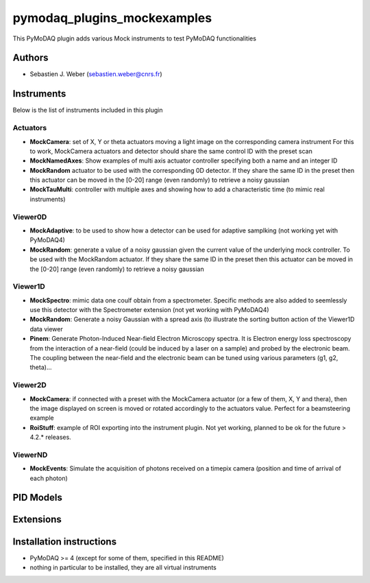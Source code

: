 pymodaq_plugins_mockexamples
############################

.. the following must be adapted to your developed package, links to pypi, github  description...

.. image:: https://img.shields.io/pypi/v/pymodaq_plugins_mockexamples.svg
   :target: https://pypi.org/project/pymodaq_plugins_mockexamples/
   :alt: Latest Version

.. image:: https://readthedocs.org/projects/pymodaq/badge/?version=latest
   :target: https://pymodaq.readthedocs.io/en/stable/?badge=latest
   :alt: Documentation Status

.. image:: https://github.com/PyMoDAQ/pymodaq_plugins_mockexamples/workflows/Upload%20Python%20Package/badge.svg
   :target: https://github.com/PyMoDAQ/pymodaq_plugins_mockexamples
   :alt: Publication Status

.. image:: https://github.com/PyMoDAQ/pymodaq_plugins_mockexamples/actions/workflows/Test.yml/badge.svg
    :target: https://github.com/PyMoDAQ/pymodaq_plugins_mockexamples/actions/workflows/Test.yml


This PyMoDAQ plugin adds various Mock instruments to test PyMoDAQ functionalities

Authors
=======

* Sebastien J. Weber  (sebastien.weber@cnrs.fr)


.. if needed use this field

  Depending on the plugin type, delete/complete the fields below


Instruments
===========

Below is the list of instruments included in this plugin

Actuators
+++++++++

* **MockCamera**: set of X, Y or theta actuators moving a light image on the corresponding camera instrument
  For this to work, MockCamera actuators and detector should share the same control ID with the preset scan
* **MockNamedAxes**: Show examples of multi axis actuator controller specifying both a name and an integer ID
* **MockRandom** actuator to be used with the corresponding 0D detector. If they share the same ID in the preset then
  this actuator can be moved in the [0-20] range (even randomly) to retrieve a noisy gaussian
* **MockTauMulti**: controller with multiple axes and showing how to add a characteristic time (to mimic real
  instruments)

Viewer0D
++++++++

* **MockAdaptive**: to be used to show how a detector can be used for adaptive samplking (not working yet with PyMoDAQ4)
* **MockRandom**: generate a value of a noisy gaussian given the current value of the underlying mock controller.
  To be used with the MockRandom actuator. If they share the same ID in the preset then this actuator can be moved in
  the [0-20] range (even randomly) to retrieve a noisy gaussian

Viewer1D
++++++++

* **MockSpectro**: mimic data one coulf obtain from a spectrometer. Specific methods are also added to seemlessly use
  this detector with the Spectrometer extension (not yet working with PyMoDAQ4)
* **MockRandom**: Generate a noisy Gaussian with a spread axis (to illustrate the sorting button action of the Viewer1D
  data viewer
* **Pinem**: Generate Photon-Induced Near-field Electron Microscopy spectra. It is Electron energy loss spectroscopy
  from the interaction of a near-field (could be induced by a laser on a sample) and probed by the electronic beam.
  The coupling between the near-field and the electronic beam can be tuned using various parameters (g1, g2, theta)...


Viewer2D
++++++++

* **MockCamera**: if connected with a preset with the MockCamera actuator (or a few of them, X, Y and thera), then the
  image displayed on screen is moved or rotated accordingly to the actuators value. Perfect for a beamsteering example
* **RoiStuff**: example of ROI exporting into the instrument plugin. Not yet working, planned to be ok for the future
  > 4.2.* releases.


ViewerND
++++++++

* **MockEvents**: Simulate the acquisition of photons received on a timepix camera (position and time of arrival of each photon)


PID Models
==========


Extensions
==========


Installation instructions
=========================

* PyMoDAQ >= 4 (except for some of them, specified in this README)
* nothing in particular to be installed, they are all virtual instruments
